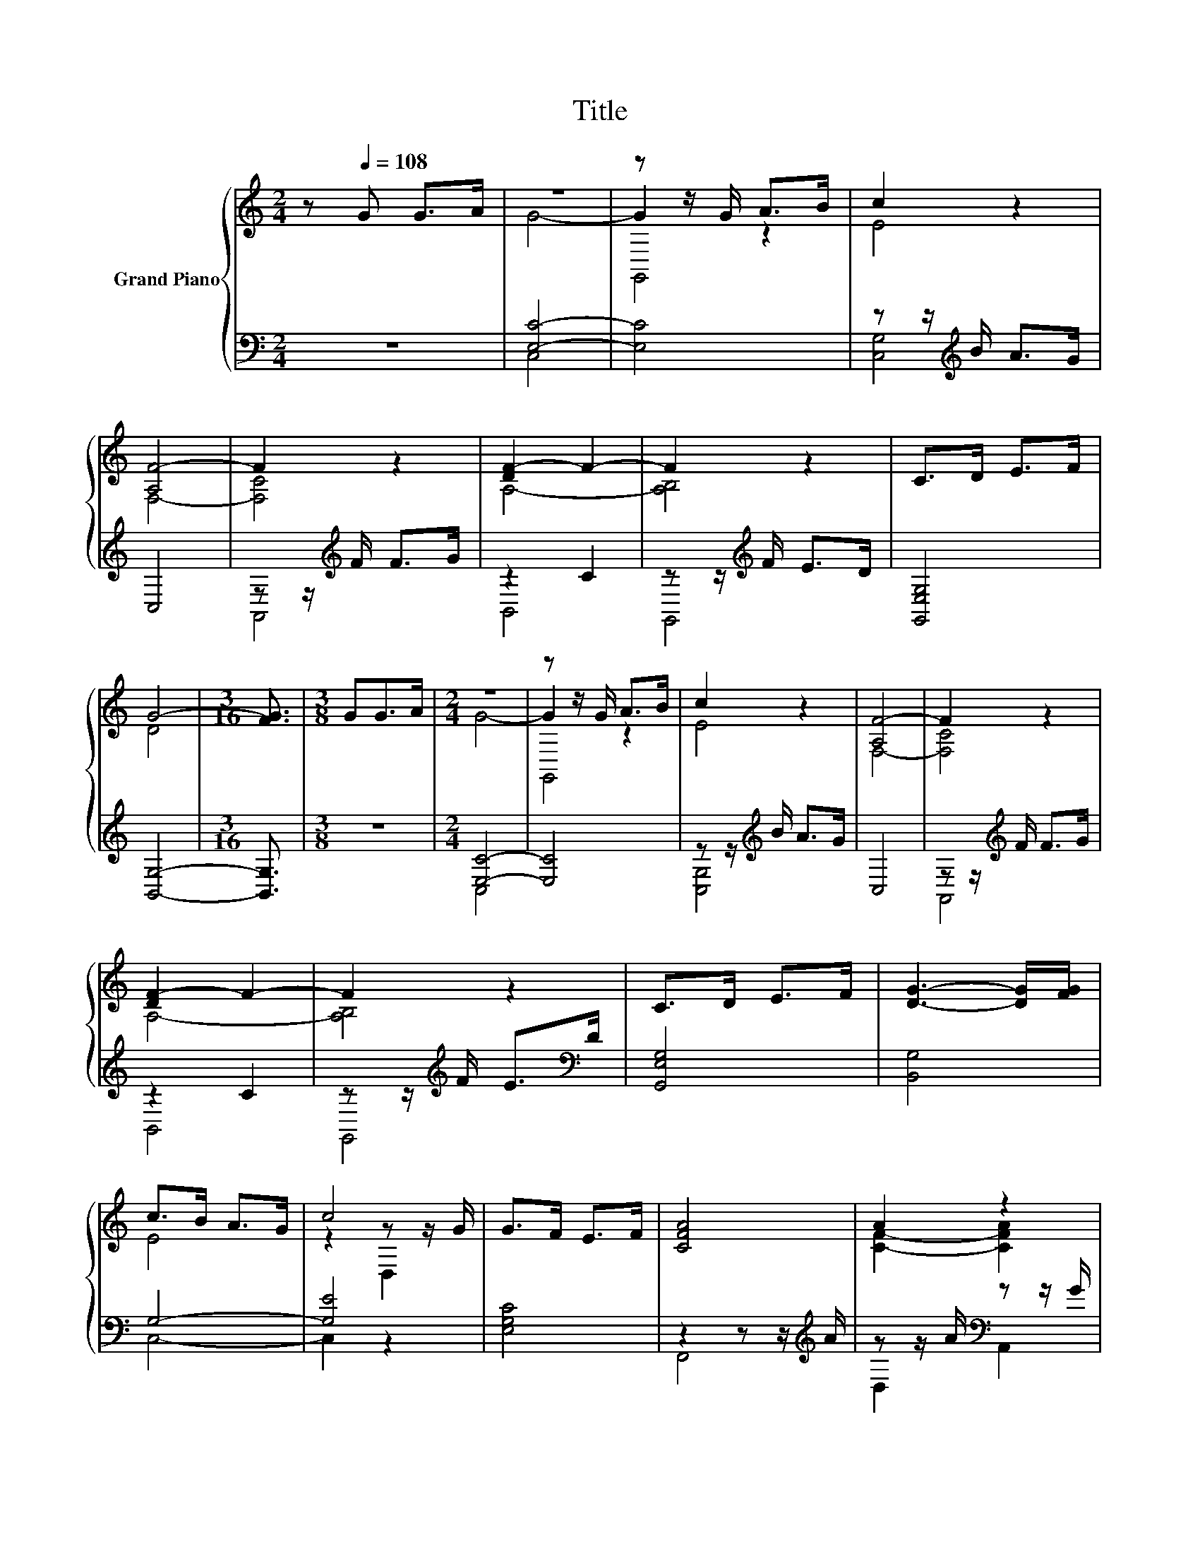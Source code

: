 X:1
T:Title
%%score { ( 1 3 5 ) | ( 2 4 ) }
L:1/8
M:2/4
K:C
V:1 treble nm="Grand Piano"
V:3 treble 
V:5 treble 
V:2 bass 
V:4 bass 
V:1
 z[Q:1/4=108] G G>A | z4 | z z/ G/ A>B | c2 z2 | [A,F-]4 | F2 z2 | [DF-]2 F2- | F2 z2 | C>D E>F | %9
 G4- |[M:3/16] [FG]3/2 |[M:3/8] GG>A |[M:2/4] z4 | z z/ G/ A>B | c2 z2 | [A,F-]4 | F2 z2 | %17
 [DF-]2 F2- | F2 z2 | C>D E>F | [DG]3- [DG]/[FG]/ | c>B A>G | c4 | G>F E>F | [CFA]4 | A2 z2 | %26
 B3- B/B/ | B>e d>c | [Ec]4- | [Ec]2 z2 | c2 z2 | c2 z2 | G2 E2 | G4- | G2 z2 | B2 A>G | BB G>A | %37
 G>F E>D | C3- C/C/ | E>E F>D | C3- C/-[CE]/ | G>G A>^F | [B,DG]4 | [CA]2 [DA]2 | B->[A,,B-] B>B | %45
 B>e d>c | [Ec]4- |[M:1/16] [Ec]/ |] %48
V:2
 z4 | [E,C]4- | [E,C]4 | z z/[K:treble] B/ A>G | C,4 | z z/[K:treble] F/ F>G | z2 C2 | %7
 z z/[K:treble] F/ E>D | [G,,E,G,]4 | [B,,G,]4- |[M:3/16] [B,,G,]3/2 |[M:3/8] z3 |[M:2/4] [E,C]4- | %13
 [E,C]4 | z z/[K:treble] B/ A>G | C,4 | z z/[K:treble] F/ F>G | z2 C2 | %18
 z z/[K:treble] F/ E>[K:bass]D | [G,,E,G,]4 | [B,,G,]4 | G,4- | [G,E]4 | [E,G,C]4 | %24
 z2 z z/[K:treble] A/ | z z/ A/[K:bass] z z/ G/ | G,,4 | [F,G,D]4 | G,4- | G,2 [F,B,D]2 | %30
 z2[K:treble] B>A | [C,G,]4 | C,4 | C2- [D,C-]2 | [E,C]4 | G,4 | F,4 | z2 [F,B,]2 | [C,E,G,]4 | %39
 [G,C]2- [G,,G,-C-]>[B,,G,C] | z2 D,2 | [C,E,C]2 [D,C]2 | z2 z z/ G/ | F,->[F,-A] F,->[F,G] | G,4 | %45
 D,2- [B,,D,]2 | [C,G,]4- |[M:1/16] [C,G,]/ |] %48
V:3
 x4 | G4- | G2 z2 | E4 | F,4- | [F,C]4 | A,4- | [A,B,]4 | x4 | D4 |[M:3/16] x3/2 |[M:3/8] x3 | %12
[M:2/4] G4- | G2 z2 | E4 | F,4- | [F,C]4 | A,4- | [A,B,]4 | x4 | x4 | E4 | z2 z z/ G/ | x4 | x4 | %25
 [CF]2- [CFA]2 | [B,D]4 | x4 | x4 | E,2 G>G | [CG]4 | E->[E-c] [E-G]>[EA] | E->[EF] z z/ F/ | %33
 z2 F,2 | z2 G>G | D4- | D4 | [A,C]2 z2 | x4 | x4 | [E,E-]2 E2 | x4 | x4 | x4 | D4 | F4 | x4 | %47
[M:1/16] x/ |] %48
V:4
 x4 | C,4 | x4 | [C,G,]4[K:treble] | x4 | A,,4[K:treble] | B,,4 | G,,4[K:treble] | x4 | x4 | %10
[M:3/16] x3/2 |[M:3/8] x3 |[M:2/4] C,4 | x4 | [C,G,]4[K:treble] | x4 | A,,4[K:treble] | B,,4 | %18
 G,,4[K:treble][K:bass] | x4 | x4 | C,4- | C,2 z2 | x4 | F,,4[K:treble] | D,2[K:bass] A,,2 | x4 | %27
 x4 | C,4 | x4 | E,4[K:treble] | x4 | A,,2 G,,2 | [C,E,]2 z2 | x4 | G,,4- | G,,4 | G,,4 | x4 | %39
 C,2 z2 | A,,4 | x4 | G,,4 | F,,2 A,,2 | G,,2 z2 | G,,2 z2 | x4 |[M:1/16] x/ |] %48
V:5
 x4 | x4 | G,,4 | x4 | x4 | x4 | x4 | x4 | x4 | x4 |[M:3/16] x3/2 |[M:3/8] x3 |[M:2/4] x4 | G,,4 | %14
 x4 | x4 | x4 | x4 | x4 | x4 | x4 | x4 | z2 D,2 | x4 | x4 | x4 | x4 | x4 | x4 | x4 | x4 | x4 | x4 | %33
 x4 | G,4 | x4 | x4 | x4 | x4 | x4 | x4 | x4 | x4 | x4 | z2 B,,2 | x4 | x4 |[M:1/16] x/ |] %48

